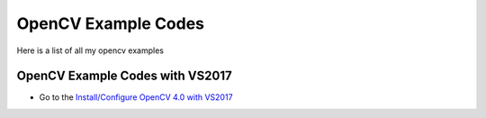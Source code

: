 ###################
OpenCV Example Codes
###################

Here is a list of all my opencv examples

-----------------
OpenCV Example Codes with VS2017
-----------------

* Go to the `Install/Configure OpenCV 4.0 with VS2017 <https://github.com/FaruNuriSonmez/OpenCV-Examples/tree/master/VS-Examples>`_

